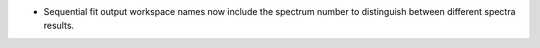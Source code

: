 - Sequential fit output workspace names now include the spectrum number to distinguish between different spectra results.
